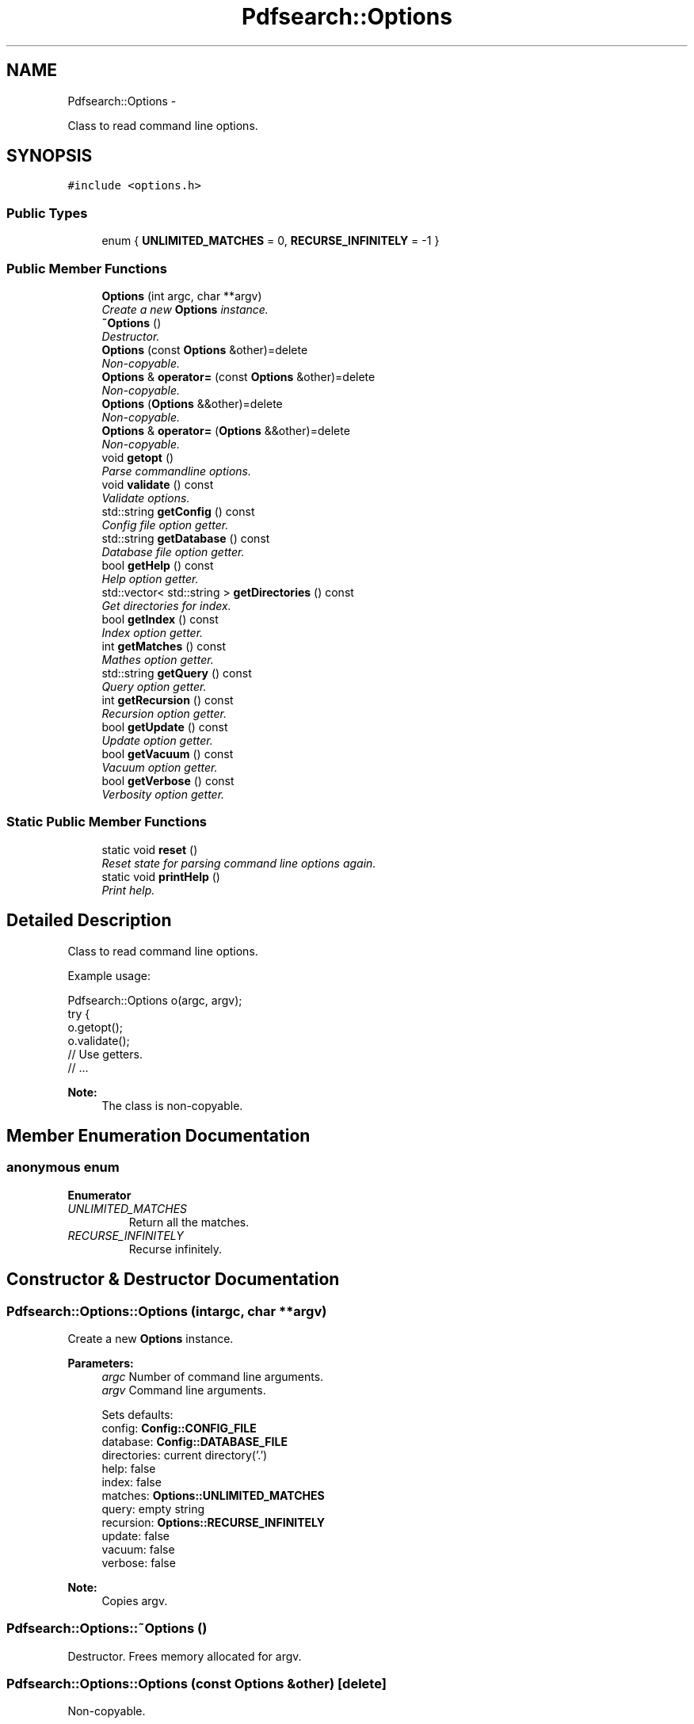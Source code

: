 .TH "Pdfsearch::Options" 3 "Sat Apr 11 2015" "pdfsearch" \" -*- nroff -*-
.ad l
.nh
.SH NAME
Pdfsearch::Options \- 
.PP
Class to read command line options\&.  

.SH SYNOPSIS
.br
.PP
.PP
\fC#include <options\&.h>\fP
.SS "Public Types"

.in +1c
.ti -1c
.RI "enum { \fBUNLIMITED_MATCHES\fP = 0, \fBRECURSE_INFINITELY\fP = -1 }"
.br
.in -1c
.SS "Public Member Functions"

.in +1c
.ti -1c
.RI "\fBOptions\fP (int argc, char **argv)"
.br
.RI "\fICreate a new \fBOptions\fP instance\&. \fP"
.ti -1c
.RI "\fB~Options\fP ()"
.br
.RI "\fIDestructor\&. \fP"
.ti -1c
.RI "\fBOptions\fP (const \fBOptions\fP &other)=delete"
.br
.RI "\fINon-copyable\&. \fP"
.ti -1c
.RI "\fBOptions\fP & \fBoperator=\fP (const \fBOptions\fP &other)=delete"
.br
.RI "\fINon-copyable\&. \fP"
.ti -1c
.RI "\fBOptions\fP (\fBOptions\fP &&other)=delete"
.br
.RI "\fINon-copyable\&. \fP"
.ti -1c
.RI "\fBOptions\fP & \fBoperator=\fP (\fBOptions\fP &&other)=delete"
.br
.RI "\fINon-copyable\&. \fP"
.ti -1c
.RI "void \fBgetopt\fP ()"
.br
.RI "\fIParse commandline options\&. \fP"
.ti -1c
.RI "void \fBvalidate\fP () const "
.br
.RI "\fIValidate options\&. \fP"
.ti -1c
.RI "std::string \fBgetConfig\fP () const "
.br
.RI "\fIConfig file option getter\&. \fP"
.ti -1c
.RI "std::string \fBgetDatabase\fP () const "
.br
.RI "\fIDatabase file option getter\&. \fP"
.ti -1c
.RI "bool \fBgetHelp\fP () const "
.br
.RI "\fIHelp option getter\&. \fP"
.ti -1c
.RI "std::vector< std::string > \fBgetDirectories\fP () const "
.br
.RI "\fIGet directories for index\&. \fP"
.ti -1c
.RI "bool \fBgetIndex\fP () const "
.br
.RI "\fIIndex option getter\&. \fP"
.ti -1c
.RI "int \fBgetMatches\fP () const "
.br
.RI "\fIMathes option getter\&. \fP"
.ti -1c
.RI "std::string \fBgetQuery\fP () const "
.br
.RI "\fIQuery option getter\&. \fP"
.ti -1c
.RI "int \fBgetRecursion\fP () const "
.br
.RI "\fIRecursion option getter\&. \fP"
.ti -1c
.RI "bool \fBgetUpdate\fP () const "
.br
.RI "\fIUpdate option getter\&. \fP"
.ti -1c
.RI "bool \fBgetVacuum\fP () const "
.br
.RI "\fIVacuum option getter\&. \fP"
.ti -1c
.RI "bool \fBgetVerbose\fP () const "
.br
.RI "\fIVerbosity option getter\&. \fP"
.in -1c
.SS "Static Public Member Functions"

.in +1c
.ti -1c
.RI "static void \fBreset\fP ()"
.br
.RI "\fIReset state for parsing command line options again\&. \fP"
.ti -1c
.RI "static void \fBprintHelp\fP ()"
.br
.RI "\fIPrint help\&. \fP"
.in -1c
.SH "Detailed Description"
.PP 
Class to read command line options\&. 

Example usage: 
.PP
.nf
Pdfsearch::Options o(argc, argv);
try {
    o\&.getopt();
    o\&.validate();
    // Use getters\&.
    // \&.\&.\&.

.fi
.PP
 
.PP
\fBNote:\fP
.RS 4
The class is non-copyable\&. 
.RE
.PP

.SH "Member Enumeration Documentation"
.PP 
.SS "anonymous enum"

.PP
\fBEnumerator\fP
.in +1c
.TP
\fB\fIUNLIMITED_MATCHES \fP\fP
Return all the matches\&. 
.TP
\fB\fIRECURSE_INFINITELY \fP\fP
Recurse infinitely\&. 
.SH "Constructor & Destructor Documentation"
.PP 
.SS "Pdfsearch::Options::Options (intargc, char **argv)"

.PP
Create a new \fBOptions\fP instance\&. 
.PP
\fBParameters:\fP
.RS 4
\fIargc\fP Number of command line arguments\&. 
.br
\fIargv\fP Command line arguments\&. 
.PP
.nf
 Sets defaults:
    config: \fBConfig::CONFIG_FILE\fP
    database: \fBConfig::DATABASE_FILE\fP
    directories: current directory('\&.')
    help: false
    index: false
    matches: \fBOptions::UNLIMITED_MATCHES\fP
    query: empty string
    recursion: \fBOptions::RECURSE_INFINITELY\fP
    update: false
    vacuum: false
    verbose: false
.fi
.PP
 
.RE
.PP
\fBNote:\fP
.RS 4
Copies argv\&. 
.RE
.PP

.SS "Pdfsearch::Options::~Options ()"

.PP
Destructor\&. Frees memory allocated for argv\&. 
.SS "Pdfsearch::Options::Options (const \fBOptions\fP &other)\fC [delete]\fP"

.PP
Non-copyable\&. 
.SS "Pdfsearch::Options::Options (\fBOptions\fP &&other)\fC [delete]\fP"

.PP
Non-copyable\&. 
.SH "Member Function Documentation"
.PP 
.SS "std::string Pdfsearch::Options::getConfig () const\fC [inline]\fP"

.PP
Config file option getter\&. 
.PP
\fBReturns:\fP
.RS 4
A path to config file\&. 
.RE
.PP

.SS "std::string Pdfsearch::Options::getDatabase () const\fC [inline]\fP"

.PP
Database file option getter\&. 
.PP
\fBReturns:\fP
.RS 4
A path to database file\&. 
.RE
.PP

.SS "std::vector<std::string> Pdfsearch::Options::getDirectories () const\fC [inline]\fP"

.PP
Get directories for index\&. 
.PP
\fBReturns:\fP
.RS 4
Directories to search pdfs from\&. 
.RE
.PP

.SS "bool Pdfsearch::Options::getHelp () const\fC [inline]\fP"

.PP
Help option getter\&. 
.PP
\fBReturns:\fP
.RS 4
True if help option was given as argument, false otherwise\&. 
.RE
.PP

.SS "bool Pdfsearch::Options::getIndex () const\fC [inline]\fP"

.PP
Index option getter\&. 
.PP
\fBReturns:\fP
.RS 4
True if index option was given as argument, false otherwise\&. 
.RE
.PP

.SS "int Pdfsearch::Options::getMatches () const\fC [inline]\fP"

.PP
Mathes option getter\&. 
.PP
\fBReturns:\fP
.RS 4
\fBOptions::UNLIMITED_MATCHES\fP to return all matches\&. 
.RE
.PP

.SS "void Pdfsearch::Options::getopt ()"

.PP
Parse commandline options\&. 
.PP
\fBExceptions:\fP
.RS 4
\fIstd::ios_base::failure\fP if fails to read config, std::runtime_error on integer overflow or std::invalid_argument on invalid command line argument\&. 
.RE
.PP

.SS "std::string Pdfsearch::Options::getQuery () const\fC [inline]\fP"

.PP
Query option getter\&. 
.PP
\fBReturns:\fP
.RS 4

.RE
.PP

.SS "int Pdfsearch::Options::getRecursion () const\fC [inline]\fP"

.PP
Recursion option getter\&. 
.PP
\fBReturns:\fP
.RS 4

.RE
.PP

.SS "bool Pdfsearch::Options::getUpdate () const\fC [inline]\fP"

.PP
Update option getter\&. 
.PP
\fBReturns:\fP
.RS 4
True if update option was given as argument, false otherwise\&. 
.RE
.PP

.SS "bool Pdfsearch::Options::getVacuum () const\fC [inline]\fP"

.PP
Vacuum option getter\&. 
.PP
\fBReturns:\fP
.RS 4
True if vacuum option was given as argument, false otherwise\&. 
.RE
.PP

.SS "bool Pdfsearch::Options::getVerbose () const\fC [inline]\fP"

.PP
Verbosity option getter\&. 
.PP
\fBReturns:\fP
.RS 4
True if verbose option was given as argument, false otherwise\&. 
.RE
.PP

.SS "\fBOptions\fP& Pdfsearch::Options::operator= (const \fBOptions\fP &other)\fC [delete]\fP"

.PP
Non-copyable\&. 
.SS "\fBOptions\fP& Pdfsearch::Options::operator= (\fBOptions\fP &&other)\fC [delete]\fP"

.PP
Non-copyable\&. 
.SS "void Pdfsearch::Options::printHelp ()\fC [static]\fP"

.PP
Print help\&. 
.SS "void Pdfsearch::Options::reset ()\fC [static]\fP"

.PP
Reset state for parsing command line options again\&. If you want to parse command line options again, you need to either let the previous object call its destructor or call this function\&. Failure to comply may lead to segfault\&. 
.SS "void Pdfsearch::Options::validate () const"

.PP
Validate options\&. Check that mutually exclusive options are not given, either index, query, update or vacuum is given and matches < UNLIMITED_MATCHES\&. Other kind of option validation happens when option is used\&. 
.PP
\fBExceptions:\fP
.RS 4
\fIstd::invalid_argument\fP if there's an invalid option\&. 
.RE
.PP


.SH "Author"
.PP 
Generated automatically by Doxygen for pdfsearch from the source code\&.
